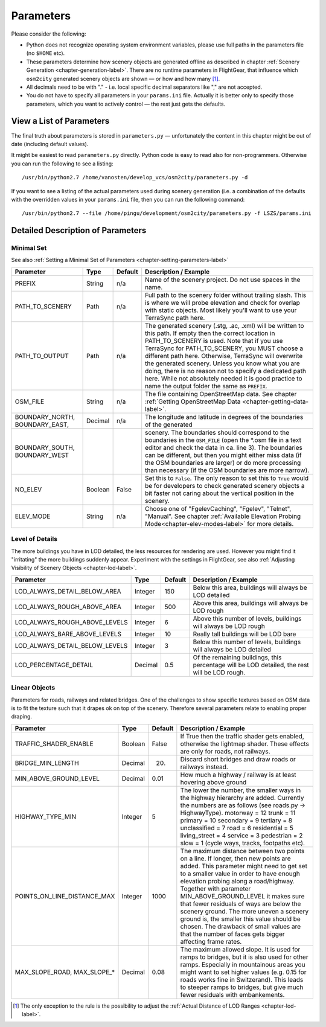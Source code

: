 .. _chapter-parameters-label:

##########
Parameters
##########

Please consider the following:

* Python does not recognize operating system environment variables, please use full paths in the parameters file (no ``$HOME`` etc).
* These parameters determine how scenery objects are generated offline as described in chapter :ref:`Scenery Generation <chapter-generation-label>`. There are no runtime parameters in FlightGear, that influence which ``osm2city`` generated scenery objects are shown — or how and how many [#]_.
* All decimals need to be with "." - i.e. local specific decimal separators like "," are not accepted.
* You do not have to specify all parameters in your ``params.ini`` file. Actually it is better only to specify those parameters, which you want to actively control — the rest just gets the defaults.


=========================
View a List of Parameters
=========================

The final truth about parameters is stored in ``parameters.py`` — unfortunately the content in this chapter might be out of date (including default values).

It might be easiest to read ``parameters.py`` directly. Python code is easy to read also for non-programmers. Otherwise you can run the following to see a listing:

::

    /usr/bin/python2.7 /home/vanosten/develop_vcs/osm2city/parameters.py -d

If you want to see a listing of the actual parameters used during scenery generation (i.e. a combination of the defaults with the overridden values in your ``params.ini`` file, then you can run the following command:

::

    /usr/bin/python2.7 --file /home/pingu/development/osm2city/parameters.py -f LSZS/params.ini


==================================
Detailed Description of Parameters
==================================


.. _chapter-param-minimal-label:

-----------
Minimal Set
-----------

See also :ref:`Setting a Minimal Set of Parameters <chapter-setting-parameters-label>`


=============================================   ========   =======   ==============================================================================
Parameter                                       Type       Default   Description / Example
=============================================   ========   =======   ==============================================================================
PREFIX                                          String     n/a       Name of the scenery project. Do not use spaces in the name.

PATH_TO_SCENERY                                 Path       n/a       Full path to the scenery folder without trailing slash. This is where we will
                                                                     probe elevation and check for overlap with static objects. Most likely you'll
                                                                     want to use your TerraSync path here. 

PATH_TO_OUTPUT                                  Path       n/a       The generated scenery (.stg, .ac, .xml) will be written to this path. If empty
                                                                     then the correct location in PATH_TO_SCENERY is used. Note that if you use
                                                                     TerraSync for PATH_TO_SCENERY, you MUST choose a different path here. 
                                                                     Otherwise, TerraSync will overwrite the generated scenery. Unless you know 
                                                                     what you are doing, there is no reason not to specify a dedicated path here.
                                                                     While not absolutely needed it is good practice to name the output folder 
                                                                     the same as ``PREFIX``.

OSM_FILE                                        String     n/a       The file containing OpenStreetMap data. See chapter
                                                                     :ref:`Getting OpenStreetMap Data <chapter-getting-data-label>`. 

BOUNDARY_NORTH, BOUNDARY_EAST,                  Decimal    n/a       The longitude and latitude in degrees of the boundaries of the generated 
BOUNDARY_SOUTH, BOUNDARY_WEST                                        scenery. 
                                                                     The boundaries should correspond to the boundaries in the ``OSM_FILE`` 
                                                                     (open the \*.osm file in a text editor and check the data in ca. line 3). 
                                                                     The boundaries can be different, but then you might either miss data 
                                                                     (if the OSM boundaries are larger) or do more processing than necessary 
                                                                     (if the OSM boundaries are more narrow).

NO_ELEV                                         Boolean    False     Set this to ``False``. The only reason to set this to ``True`` would be for
                                                                     developers to check generated scenery objects a bit faster not caring about 
                                                                     the vertical position in the scenery.

ELEV_MODE                                       String     n/a       Choose one of "FgelevCaching", "Fgelev", "Telnet", "Manual". See chapter
                                                                     :ref:`Available Elevation Probing Mode<chapter-elev-modes-label>` for more 
                                                                     details.

=============================================   ========   =======   ==============================================================================


.. _chapter-parameters-lod-label:

----------------
Level of Details
----------------

The more buildings you have in LOD detailed, the less resources for rendering are used. However you might find it "irritating" the more buildings suddenly appear. Experiment with the settings in FlightGear, see also :ref:`Adjusting Visibility of Scenery Objects <chapter-lod-label>`. 

=============================================   ========   =======   ==============================================================================
Parameter                                       Type       Default   Description / Example
=============================================   ========   =======   ==============================================================================
LOD_ALWAYS_DETAIL_BELOW_AREA                    Integer    150       Below this area, buildings will always be LOD detailed

LOD_ALWAYS_ROUGH_ABOVE_AREA                     Integer    500       Above this area, buildings will always be LOD rough

LOD_ALWAYS_ROUGH_ABOVE_LEVELS                   Integer    6         Above this number of levels, buildings will always be LOD rough

LOD_ALWAYS_BARE_ABOVE_LEVELS                    Integer    10        Really tall buildings will be LOD bare

LOD_ALWAYS_DETAIL_BELOW_LEVELS                  Integer    3         Below this number of levels, buildings will always be LOD detailed

LOD_PERCENTAGE_DETAIL                           Decimal    0.5       Of the remaining buildings, this percentage will be LOD detailed,
                                                                     the rest will be LOD rough.

=============================================   ========   =======   ==============================================================================


.. _chapter-parameters-roads:

--------------
Linear Objects
--------------

Parameters for roads, railways and related bridges. One of the challenges to show specific textures based on OSM data is to fit the texture such that it drapes ok on top of the scenery. Therefore several parameters relate to enabling proper draping.

=============================================   ========   =======   ==============================================================================
Parameter                                       Type       Default   Description / Example
=============================================   ========   =======   ==============================================================================
TRAFFIC_SHADER_ENABLE                           Boolean    False     If True then the traffic shader gets enabled, otherwise the lightmap shader.
                                                                     These effects are only for roads, not railways.

BRIDGE_MIN_LENGTH                               Decimal    20.       Discard short bridges and draw roads or railways instead.

MIN_ABOVE_GROUND_LEVEL                          Decimal    0.01      How much a highway / railway is at least hovering above ground

HIGHWAY_TYPE_MIN                                Integer    5         The lower the number, the smaller ways in the highway hierarchy are added.
                                                                     Currently the numbers are as follows (see roads.py -> HighwayType).
                                                                     motorway = 12
                                                                     trunk = 11
                                                                     primary = 10
                                                                     secondary = 9
                                                                     tertiary = 8
                                                                     unclassified = 7
                                                                     road = 6
                                                                     residential = 5
                                                                     living_street = 4
                                                                     service = 3
                                                                     pedestrian = 2
                                                                     slow = 1 (cycle ways, tracks, footpaths etc).

POINTS_ON_LINE_DISTANCE_MAX                     Integer    1000      The maximum distance between two points on a line. If longer, then new points
                                                                     are added. This parameter might need to get set to a smaller value in order to
                                                                     have enough elevation probing along a road/highway. Together with parameter
                                                                     MIN_ABOVE_GROUND_LEVEL it makes sure that fewer residuals of ways are below 
                                                                     the scenery ground. The more uneven a scenery ground is, the smaller this 
                                                                     value should be chosen. The drawback of small values are that the number
                                                                     of faces gets bigger affecting frame rates.

MAX_SLOPE_ROAD, MAX_SLOPE_*                     Decimal    0.08      The maximum allowed slope. It is used for ramps to bridges, but it is also
                                                                     used for other ramps. Especially in mountainous areas you might want to set
                                                                     higher values (e.g. 0.15 for roads works fine in Switzerand). This leads to
                                                                     steeper ramps to bridges, but give much fewer residuals with embankements.

=============================================   ========   =======   ==============================================================================


.. FIXME missing explanations for MAX_TRANSVERSE_GRADIENT = 0.1   #
   DEBUG_PLOT = 0
   CREATE_BRIDGES_ONLY = 0         # create only bridges and embankments
   BRIDGE_LAYER_HEIGHT = 4.         # bridge height per layer
   BRIDGE_BODY_HEIGHT = 0.9         # height of bridge body
   EMBANKMENT_TEXTURE = textures.road.EMBANKMENT_1  # Texture for the embankment


.. [#] The only exception to the rule is the possibility to adjust the :ref:`Actual Distance of LOD Ranges <chapter-lod-label>`.
